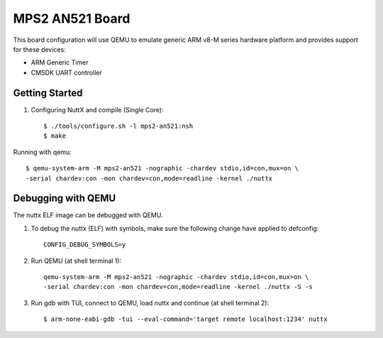 ================
MPS2 AN521 Board
================

This board configuration will use QEMU to emulate generic ARM v8-M series
hardware platform and provides support for these devices:

- ARM Generic Timer
- CMSDK UART controller

Getting Started
===============

1. Configuring NuttX and compile (Single Core)::

     $ ./tools/configure.sh -l mps2-an521:nsh
     $ make

Running with qemu::

     $ qemu-system-arm -M mps2-an521 -nographic -chardev stdio,id=con,mux=on \
     -serial chardev:con -mon chardev=con,mode=readline -kernel ./nuttx

Debugging with QEMU
===================

The nuttx ELF image can be debugged with QEMU.

1. To debug the nuttx (ELF) with symbols, make sure the following change have
   applied to defconfig::

     CONFIG_DEBUG_SYMBOLS=y

2. Run QEMU (at shell terminal 1)::

     qemu-system-arm -M mps2-an521 -nographic -chardev stdio,id=con,mux=on \
     -serial chardev:con -mon chardev=con,mode=readline -kernel ./nuttx -S -s

3. Run gdb with TUI, connect to QEMU, load nuttx and continue (at shell terminal 2)::

     $ arm-none-eabi-gdb -tui --eval-command='target remote localhost:1234' nuttx
